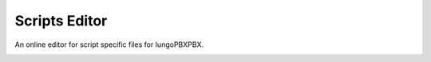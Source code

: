 ###################
Scripts Editor
###################


An online editor for script specific files for IungoPBXPBX.


.. image:: ../_static/images/advanced/iungopbx_advanced_script_editor.jpg
        :scale: 85%


